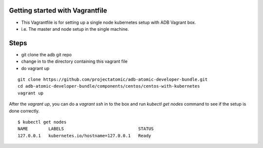 Getting started with Vagrantfile
-----------------------------------------------------------

* This Vagrantfile is for setting up a single node kubernetes setup with ADB Vagrant box.
* i.e. The master and node setup in the single machine.

Steps
-----

* git clone the adb git repo
* change in to the directory containing this vagrant file
* do vagrant up

::
     
     git clone https://github.com/projectatomic/adb-atomic-developer-bundle.git
     cd adb-atomic-developer-bundle/components/centos/centos-with-kubernetes
     vagrant up

After the `vagrant up`, you can do a `vagrant ssh` in to the box and run `kubectl get nodes` command to see if the setup is done correctly.
::

  $ kubectl get nodes                                                                         
  NAME        LABELS                             STATUS
  127.0.0.1   kubernetes.io/hostname=127.0.0.1   Ready
